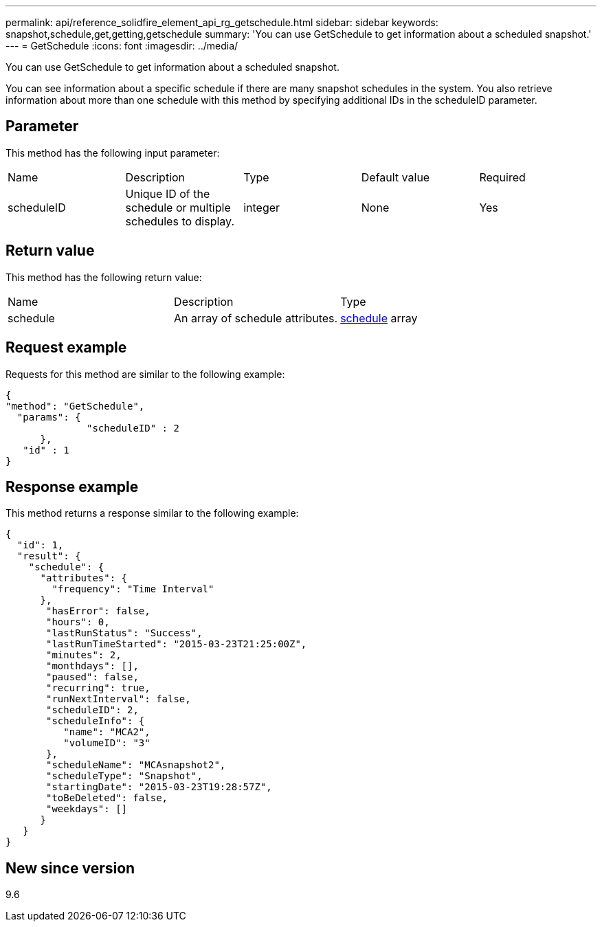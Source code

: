 ---
permalink: api/reference_solidfire_element_api_rg_getschedule.html
sidebar: sidebar
keywords: snapshot,schedule,get,getting,getschedule
summary: 'You can use GetSchedule to get information about a scheduled snapshot.'
---
= GetSchedule
:icons: font
:imagesdir: ../media/

[.lead]
You can use GetSchedule to get information about a scheduled snapshot.

You can see information about a specific schedule if there are many snapshot schedules in the system. You also retrieve information about more than one schedule with this method by specifying additional IDs in the scheduleID parameter.

== Parameter

This method has the following input parameter:

|===
| Name| Description| Type| Default value| Required
a|
scheduleID
a|
Unique ID of the schedule or multiple schedules to display.
a|
integer
a|
None
a|
Yes
|===

== Return value

This method has the following return value:

|===
| Name| Description| Type
a|
schedule
a|
An array of schedule attributes.
a|
xref:reference_solidfire_element_api_rg_schedule.adoc[schedule] array
|===

== Request example

Requests for this method are similar to the following example:

----
{
"method": "GetSchedule",
  "params": {
              "scheduleID" : 2
      },
   "id" : 1
}
----

== Response example

This method returns a response similar to the following example:

----
{
  "id": 1,
  "result": {
    "schedule": {
      "attributes": {
        "frequency": "Time Interval"
      },
       "hasError": false,
       "hours": 0,
       "lastRunStatus": "Success",
       "lastRunTimeStarted": "2015-03-23T21:25:00Z",
       "minutes": 2,
       "monthdays": [],
       "paused": false,
       "recurring": true,
       "runNextInterval": false,
       "scheduleID": 2,
       "scheduleInfo": {
          "name": "MCA2",
          "volumeID": "3"
       },
       "scheduleName": "MCAsnapshot2",
       "scheduleType": "Snapshot",
       "startingDate": "2015-03-23T19:28:57Z",
       "toBeDeleted": false,
       "weekdays": []
      }
   }
}
----

== New since version

9.6

